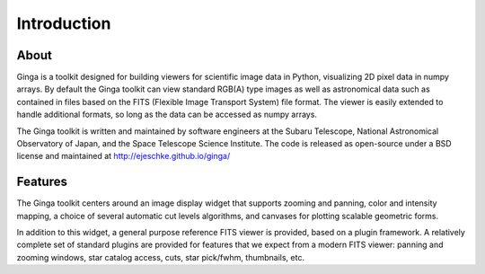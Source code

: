 ++++++++++++
Introduction
++++++++++++

=====
About
=====

Ginga is a toolkit designed for building viewers for scientific image
data in Python, visualizing 2D pixel data in numpy arrays.  
By default the Ginga toolkit can view standard RGB(A) type images as
well as astronomical data such as contained in files based on the FITS
(Flexible Image Transport System) file format.
The viewer is easily extended to handle additional formats, so long as
the data can be accessed as numpy arrays.

The Ginga toolkit is written and maintained by software engineers at the
Subaru Telescope, National Astronomical Observatory of Japan, and the
Space Telescope Science Institute. The code is released as open-source
under a BSD license and maintained at http://ejeschke.github.io/ginga/ 

========
Features
========

The Ginga toolkit centers around an image display widget that supports 
zooming and panning, color and intensity mapping, a choice of several
automatic cut levels algorithms, and canvases for plotting scalable
geometric forms.  

In addition to this widget, a general purpose reference FITS viewer is
provided, based on a plugin framework. A relatively complete set of
standard plugins are provided for features that we expect from a modern
FITS viewer: panning and zooming windows, star catalog access, cuts,
star pick/fwhm, thumbnails, etc.  


